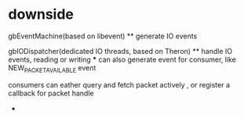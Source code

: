 * downside
 gbEventMachine(based on libevent)
 ** generate IO events		   
				   
 gbIODispatcher(dedicated IO threads, based on Theron)
 ** handle IO events, reading or writing
 *** can also generate event for consumer, like NEW_PACKET_AVAILABLE event
				   
 consumers can eather query and fetch packet actively , or register a callback for packet handle
-	
